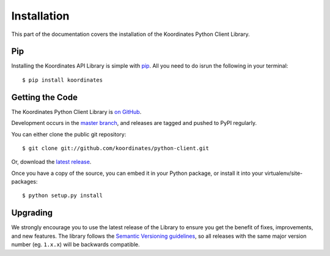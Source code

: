 .. _install:

Installation
============

This part of the documentation covers the installation of the Koordinates Python Client Library.

Pip
---

Installing the Koordinates API Library is simple with `pip <https://pip.pypa.io>`_. All you need to do isrun the following in your terminal::

    $ pip install koordinates


Getting the Code
----------------

The Koordinates Python Client Library is `on GitHub <https://github.com/koordinates/python-client>`_.

Development occurs in the `master branch <https://github.com/koordinates/python-client/tree/master>`_, and releases are tagged and pushed to PyPI regularly.

You can either clone the public git repository::

    $ git clone git://github.com/koordinates/python-client.git

Or, download the `latest release <https://github.com/koordinates/python-client/releases/latest>`_.

Once you have a copy of the source, you can embed it in your Python package, or install it into your virtualenv/site-packages::

    $ python setup.py install


Upgrading
---------

We strongly encourage you to use the latest release of the Library to ensure you get the benefit of fixes, improvements, and new features. The library follows the `Semantic Versioning guidelines <http://semver.org/>`_, so all releases with the same major version number (eg. ``1.x.x``) will be backwards compatible.
